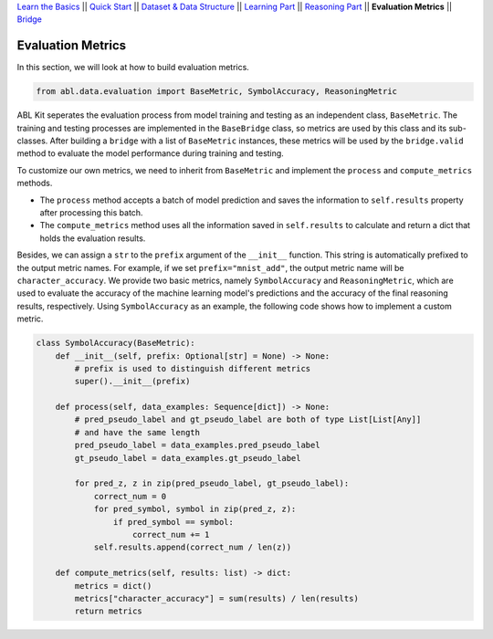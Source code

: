 `Learn the Basics <Basics.html>`_ ||
`Quick Start <Quick-Start.html>`_ ||
`Dataset & Data Structure <Datasets.html>`_ ||
`Learning Part <Learning.html>`_ ||
`Reasoning Part <Reasoning.html>`_ ||
**Evaluation Metrics** ||
`Bridge <Bridge.html>`_


Evaluation Metrics
==================

In this section, we will look at how to build evaluation metrics. 

.. code:: python

    from abl.data.evaluation import BaseMetric, SymbolAccuracy, ReasoningMetric

ABL Kit seperates the evaluation process from model training and testing as an independent class, ``BaseMetric``. The training and testing processes are implemented in the ``BaseBridge`` class, so metrics are used by this class and its sub-classes. After building a ``bridge`` with a list of ``BaseMetric`` instances, these metrics will be used by the ``bridge.valid`` method to evaluate the model performance during training and testing. 

To customize our own metrics, we need to inherit from ``BaseMetric`` and implement the ``process`` and ``compute_metrics`` methods. 

- The ``process`` method accepts a batch of model prediction and saves the information to ``self.results`` property after processing this batch. 
- The ``compute_metrics`` method uses all the information saved in ``self.results`` to calculate and return a dict that holds the evaluation results. 

Besides, we can assign a ``str`` to the ``prefix`` argument of the ``__init__`` function. This string is automatically prefixed to the output metric names. For example, if we set ``prefix="mnist_add"``, the output metric name will be ``character_accuracy``.
We provide two basic metrics, namely ``SymbolAccuracy`` and ``ReasoningMetric``, which are used to evaluate the accuracy of the machine learning model's predictions and the accuracy of the final reasoning results, respectively. Using ``SymbolAccuracy`` as an example, the following code shows how to implement a custom metric.

.. code:: python

    class SymbolAccuracy(BaseMetric):
        def __init__(self, prefix: Optional[str] = None) -> None:
            # prefix is used to distinguish different metrics
            super().__init__(prefix)

        def process(self, data_examples: Sequence[dict]) -> None:
            # pred_pseudo_label and gt_pseudo_label are both of type List[List[Any]] 
            # and have the same length
            pred_pseudo_label = data_examples.pred_pseudo_label
            gt_pseudo_label = data_examples.gt_pseudo_label
            
            for pred_z, z in zip(pred_pseudo_label, gt_pseudo_label):
                correct_num = 0
                for pred_symbol, symbol in zip(pred_z, z):
                    if pred_symbol == symbol:
                        correct_num += 1
                self.results.append(correct_num / len(z))
        
        def compute_metrics(self, results: list) -> dict:
            metrics = dict()
            metrics["character_accuracy"] = sum(results) / len(results)
            return metrics